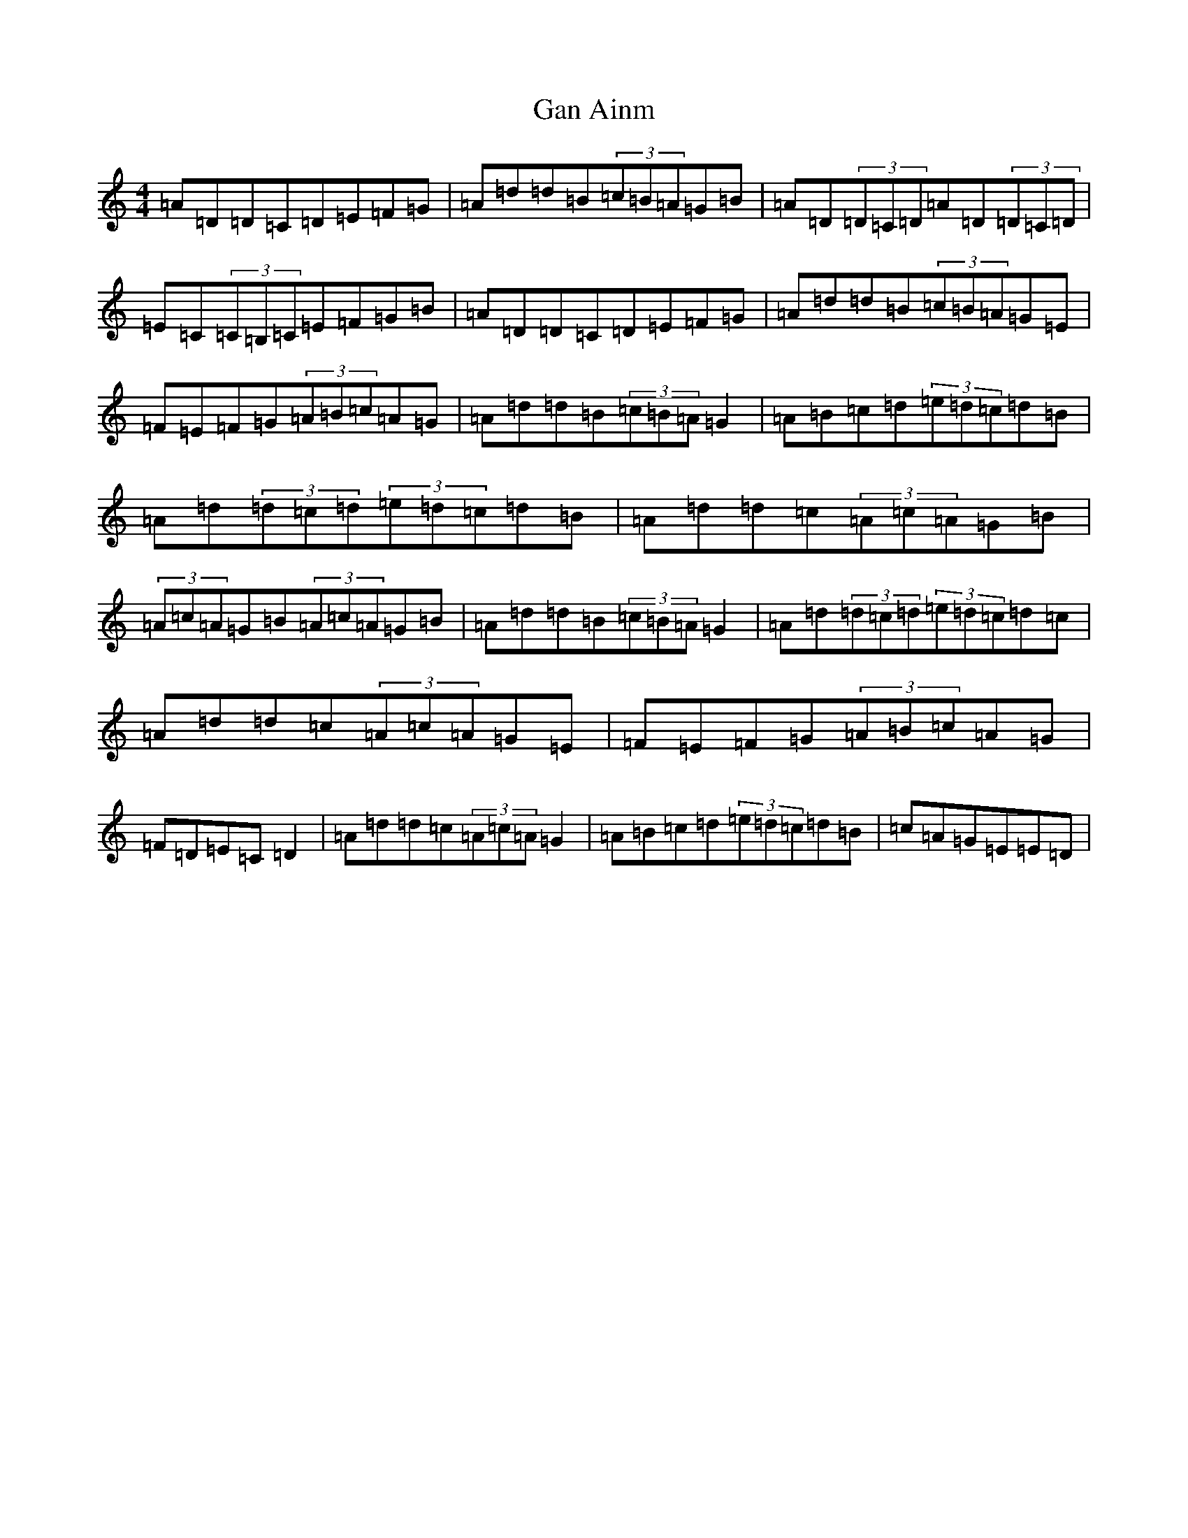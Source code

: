 X: 4086
T: Gan Ainm
S: https://thesession.org/tunes/11059#setting11059
Z: G Major
R: hornpipe
M:4/4
L:1/8
K: C Major
=A=D=D=C=D=E=F=G|=A=d=d=B(3=c=B=A=G=B|=A=D(3=D=C=D=A=D(3=D=C=D|=E=C(3=C=B,=C=E=F=G=B|=A=D=D=C=D=E=F=G|=A=d=d=B(3=c=B=A=G=E|=F=E=F=G(3=A=B=c=A=G|=A=d=d=B(3=c=B=A=G2|=A=B=c=d(3=e=d=c=d=B|=A=d(3=d=c=d(3=e=d=c=d=B|=A=d=d=c(3=A=c=A=G=B|(3=A=c=A=G=B(3=A=c=A=G=B|=A=d=d=B(3=c=B=A=G2|=A=d(3=d=c=d(3=e=d=c=d=c|=A=d=d=c(3=A=c=A=G=E|=F=E=F=G(3=A=B=c=A=G|=F=D=E=C=D2|=A=d=d=c(3=A=c=A=G2|=A=B=c=d(3=e=d=c=d=B|=c=A=G=E=E=D|